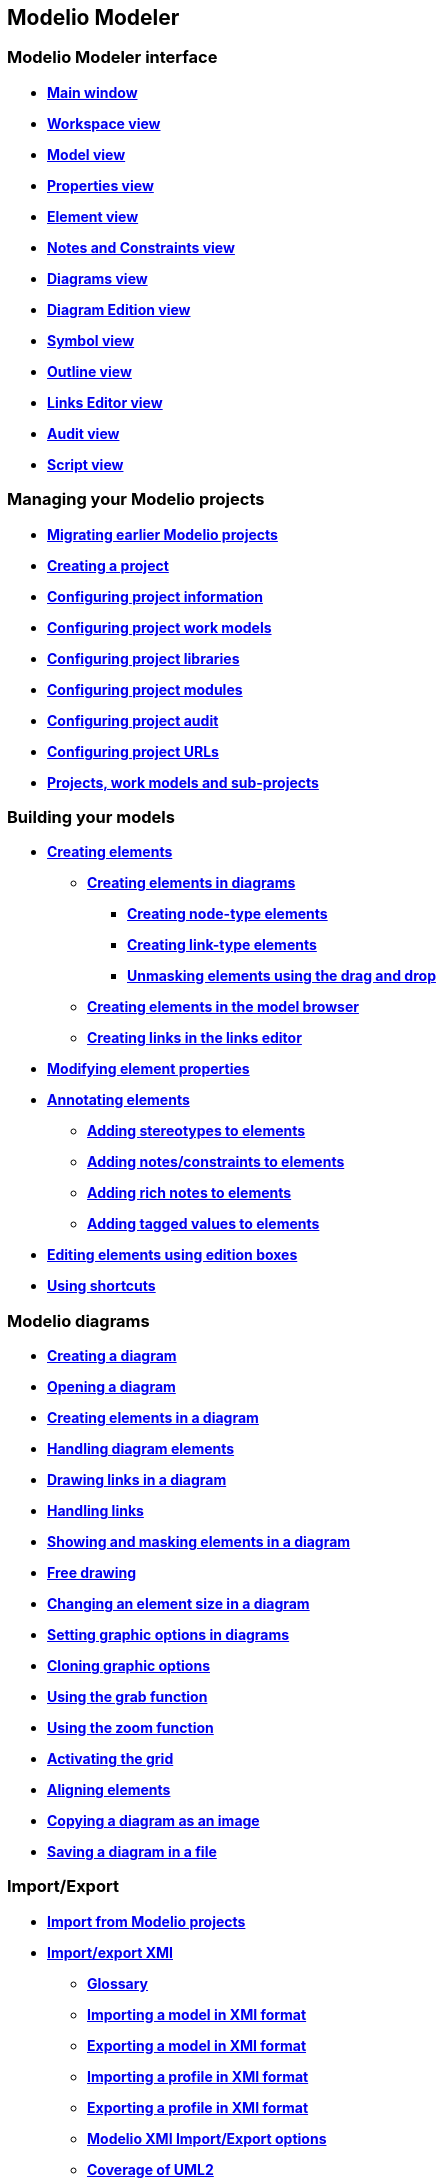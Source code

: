 Modelio Modeler
---------------

[[Modelio-Modeler-interface]]

[[modelio-modeler-interface]]
Modelio Modeler interface
~~~~~~~~~~~~~~~~~~~~~~~~~

* *link:Modeler-_modeler_interface_main_window.html[Main window]*
* *link:Modeler-_modeler_interface_workspace_view.html[Workspace view]*
* *link:Modeler-_modeler_interface_uml_view.html[Model view]*
* *link:Modeler-_modeler_interface_properties_view.html[Properties view]*
* *link:Modeler-_modeler_interface_uml_prop_view.html[Element view]*
* *link:Modeler-_modeler_interface_annot_view.html[Notes and Constraints view]*
* *link:Modeler-_modeler_interface_diagrams_view.html[Diagrams view]*
* *link:Modeler-_modeler_interface_edition_view.html[Diagram Edition view]*
* *link:Modeler-_modeler_interface_symbol_view.html[Symbol view]*
* *link:Modeler-_modeler_interface_outline_view.html[Outline view]*
* *link:Modeler-_modeler_interface_linkeditor_view.html[Links Editor view]*
* *link:Modeler-_modeler_interface_audit_view.html[Audit view]*
* *link:Modeler-_modeler_interface_script_view.html[Script view]*

[[Managing-your-Modelio-projects]]

[[managing-your-modelio-projects]]
Managing your Modelio projects
~~~~~~~~~~~~~~~~~~~~~~~~~~~~~~

* *link:Modeler-_modeler_managing_projects_migration.html[Migrating earlier Modelio projects]*
* *link:Modeler-_modeler_managing_projects_create_project.html[Creating a project]*
* *link:Modeler-_modeler_managing_projects_configuring_project_informations.html[Configuring project information]*
* *link:Modeler-_modeler_managing_projects_configuring_project_work_models.html[Configuring project work models]*
* *link:Modeler-_modeler_managing_projects_configuring_project_libraries.html[Configuring project libraries]*
* *link:Modeler-_modeler_managing_projects_configuring_project_modules.html[Configuring project modules]*
* *link:Modeler-_modeler_managing_projects_configuring_project_audit.html[Configuring project audit]*
* *link:Modeler-_modeler_managing_projects_configuring_project_URL.html[Configuring project URLs]*
* *link:Modeler-_modeler_managing_projects_subprojects.html[Projects, work models and sub-projects]*

[[Building-your-models]]

[[building-your-models]]
Building your models
~~~~~~~~~~~~~~~~~~~~

* *link:Modeler-_modeler_building_models_creating_elements.html[Creating elements]*
** *link:Modeler-_modeler_creating_elements_in_diagrams.html[Creating elements in diagrams]*
*** *link:Modeler-_modeler_building_models_creating_elements_diagpalette.html[Creating node-type elements]*
*** *link:Modeler-_modeler_building_models_creating_links_diagrams.html[Creating link-type elements]*
*** *link:Modeler-_modeler_building_models_creating_elements_dragdrop.html[Unmasking elements using the drag and drop]*
** *link:Modeler-_modeler_building_models_creating_elements_cmcommand.html[Creating elements in the model browser]*
** *link:Modeler-_modeler_building_models_creating_links_linkeditor.html[Creating links in the links editor]*
* *link:Modeler-_modeler_building_models_modifying_element_props.html[Modifying element properties]*
* *link:Modeler-_modeler_building_models_annotating_elements.html[Annotating elements]*
** *link:Modeler-_modeler_building_models_add_stereotypes.html[Adding stereotypes to elements]*
** *link:Modeler-_modeler_building_models_add_notes.html[Adding notes/constraints to elements]*
** *link:Modeler-_modeler_building_models_add_richnotes.html[Adding rich notes to elements]*
** *link:Modeler-_modeler_building_models_add_tv.html[Adding tagged values to elements]*
* *link:Modeler-_modeler_building_models_editing_elements.html[Editing elements using edition boxes]*
* *link:Modeler-_modeler_building_models_shortcuts.html[Using shortcuts]*

[[Modelio-diagrams]]

[[modelio-diagrams]]
Modelio diagrams
~~~~~~~~~~~~~~~~

* *link:Modeler-_modeler_diagrams_creating_diagram.html[Creating a diagram]*
* *link:Modeler-_modeler_diagrams_opening_diagram.html[Opening a diagram]*
* *link:Modeler-_modeler_diagrams_creating_elements.html[Creating elements in a diagram]*
* *link:Modeler-_modeler_diagrams_handling_elements.html[Handling diagram elements]*
* *link:Modeler-_modeler_diagrams_drawing_links.html[Drawing links in a diagram]*
* *link:Modeler-_modeler_diagrams_handling_links.html[Handling links]*
* *link:Modeler-_modeler_diagrams_showing_masking_elements.html[Showing and masking elements in a diagram]*
* *link:Modeler-_modeler_diagrams_free_drawing.html[Free drawing]*
* *link:Modeler-_modeler_diagrams_changing_element_size.html[Changing an element size in a diagram]*
* *link:Modeler-_modeler_diagrams_graphic_options.html[Setting graphic options in diagrams]*
* *link:Modeler-_modeler_diagrams_cloning.html[Cloning graphic options]*
* *link:Modeler-_modeler_diagrams_grab.html[Using the grab function]*
* *link:Modeler-_modeler_diagrams_zoom.html[Using the zoom function]*
* *link:Modeler-_modeler_diagrams_grid.html[Activating the grid]*
* *link:Modeler-_modeler_diagrams_aligning.html[Aligning elements]*
* *link:Modeler-_modeler_diagrams_copying.html[Copying a diagram as an image]*
* *link:Modeler-_modeler_diagrams_saving_diagram_in_file.html[Saving a diagram in a file]*

[[ImportExport]]

[[importexport]]
Import/Export
~~~~~~~~~~~~~

* *link:Modeler-_modeler_managing_projects_importing_elements.html[Import from Modelio projects]*
* *link:Xmi_intro.html[Import/export XMI]*
** *link:Xmi_gloss.html[Glossary]*
** *link:Xmi_importing.html[Importing a model in XMI format]*
** *link:Xmi_exporting.html[Exporting a model in XMI format]*
** *link:Xmi_importing_profile.html[Importing a profile in XMI format]*
** *link:Xmi_exporting_profile.html[Exporting a profile in XMI format]*
** *link:Xmi_config.html[Modelio XMI Import/Export options]*
** *link:Xmi_coverage.html[Coverage of UML2]*

[[Modelio-settings]]

[[modelio-settings]]
Modelio settings
~~~~~~~~~~~~~~~~

* *link:Modeler-_modeler_modelio_settings_modules_catalog.html[Modules catalog]*
* *link:Modeler-_modeler_modelio_settings_macros_catalog.html[Macros catalog]*
* *link:Modeler-_modeler_modelio_settings_preferences.html[Preferences]*
* *link:Modeler-_modeler_modelio_settings_diagram_styles.html[Diagrams styles]*

[[Local-libraries]]

[[local-libraries]]
Local libraries
~~~~~~~~~~~~~~~

* *link:Model_components_presentation.html[Introducing model components]*
* *link:Model_components_lifecycle.html[Life-cycle of a model component]*
* *link:Model_components_development.html[Developing and packaging model components]*
* *link:Model_components_deployment.html[Deploying model components]*

[[Remote-libraries]]

[[remote-libraries]]
Remote libraries
~~~~~~~~~~~~~~~~

* *link:Distant_libraries_presentation.html[Introducing remote libraries]*
* *link:Distant_libraries_lifecycle.html[Creating and publishing a remote library]*

[[MDA-services]]

[[mda-services]]
MDA services
~~~~~~~~~~~~

* *link:Modeler-_modeler_mda_services_mda_modeling.html[MDA modeling in Modelio Modeler]*
* *link:Modeler-_modeler_mda_services_basic.html[Basic level – Creating a stereotype]*
* *link:Modeler-_modeler_mda_services_advanced.html[Advanced level – Working in the MDA model]*

[[Handy-tools]]

[[handy-tools]]
Handy tools
~~~~~~~~~~~

* *link:Modeler-_modeler_handy_tools_advanced_search.html[Modelio search tool]*
* *link:Modeler-_modeler_handy_tools_model_audit.html[Model audit]*
* *link:Modeler-_modeler_handy_tools_automatic_diagrams.html[Automatic diagrams]*
* *link:Modeler-_modeler_handy_tools_modeling_wizard_patterns.html[Modeling assistant]*
* *link:Modeler-_modeler_handy_tools_scripts_macros.html[Scripts]*
* *link:Modeler-_modeler_handy_tools_command_line_options.html[Command line options]*
* *link:Modeler-_modeler_maven_plugin.html[Modelio Maven plugin]*
* *link:Modeler-_modeler_patterns.html[Model patterns]*

[[Appendix-1-Unmasking-shortcuts-in-diagrams]]

[[appendix-1-unmasking-shortcuts-in-diagrams]]
Appendix 1 Unmasking shortcuts in diagrams
~~~~~~~~~~~~~~~~~~~~~~~~~~~~~~~~~~~~~~~~~~

* *link:Modeler-_modeler_shortcuts_actors.html[Unmasking shortcuts on actors]*
* *link:Modeler-_modeler_shortcuts_artifacts.html[Unmasking shortcuts on artifacts]*
* *link:Modeler-_modeler_shortcuts_attributes.html[Unmasking shortcuts on attributes]*
* *link:Modeler-_modeler_shortcuts_bindable_instances.html[Unmasking shortcuts on parts]*
* *link:Modeler-_modeler_shortcuts_bindings.html[Unmasking shortcuts on bindings]*
* *link:Modeler-_modeler_shortcuts_classes.html[Unmasking shortcuts on classes]*
* *link:Modeler-_modeler_shortcuts_collaborations.html[Unmasking shortcuts on collaborations]*
* *link:Modeler-_modeler_shortcuts_collaboration_uses.html[Unmasking shortcuts on collaboration uses]*
* *link:Modeler-_modeler_shortcuts_components.html[Unmasking shortcuts on components]*
* *link:Modeler-_modeler_shortcuts_dataflows.html[Unmasking shortcuts on information flows]*
* *link:Modeler-_modeler_shortcuts_datatypes.html[Unmasking shortcuts on datatypes]*
* *link:Modeler-_modeler_shortcuts_enumerations.html[Unmasking shortcuts on enumerations]*
* *link:Modeler-_modeler_shortcuts_instances.html[Unmasking shortcuts on instances]*
* *link:Modeler-_modeler_shortcuts_interfaces.html[Unmasking shortcuts on interfaces]*
* *link:Modeler-_modeler_shortcuts_nodes.html[Unmasking shortcuts on nodes]*
* *link:Modeler-_modeler_shortcuts_operations.html[Unmasking shortcuts on operations]*
* *link:Modeler-_modeler_shortcuts_packages.html[Unmasking shortcuts on packages]*
* *link:Modeler-_modeler_shortcuts_ports.html[Unmasking shortcuts on ports]*
* *link:Modeler-_modeler_shortcuts_signals.html[Unmasking shortcuts on signals]*

[[Appendix-2-Creation-shortcuts-in-diagrams]]

[[appendix-2-creation-shortcuts-in-diagrams]]
Appendix 2 Creation shortcuts in diagrams
~~~~~~~~~~~~~~~~~~~~~~~~~~~~~~~~~~~~~~~~~

* *link:Modeler-_modeler_shortcuts_activity_diagram.html[Creation shortcuts in Activity diagrams]*
* *link:Modeler-_modeler_shortcuts_class_diagram.html[Creation shortcuts in Class diagrams]*
* *link:Modeler-_modeler_shortcuts_communication_diagram.html[Creation shortcuts in Communication diagrams]*
* *link:Modeler-_modeler_shortcuts_composite_structure_diagram.html[Creation shortcuts in Composite Structure diagrams]*
* *link:Modeler-_modeler_shortcuts_deployment_diagram.html[Creation shortcuts in Deployment diagrams]*
* *link:Modeler-_modeler_shortcuts_object_diagram.html[Creation shortcuts in Object diagrams]*
* *link:Modeler-_modeler_shortcuts_state_diagram.html[Creation shortcuts in State diagrams]*
* *link:Modeler-_modeler_shortcuts_usecase_diagram.html[Creation shortcuts in Use Case diagrams]*

[[Appendix-3-Diagrams-specificities]]

[[appendix-3-diagrams-specificities]]
Appendix 3 Diagrams specificities
~~~~~~~~~~~~~~~~~~~~~~~~~~~~~~~~~

* *link:Modeler-_modeler_usecase_diagram_system_boundaries.html[Use Case diagram System Boundaries]*

